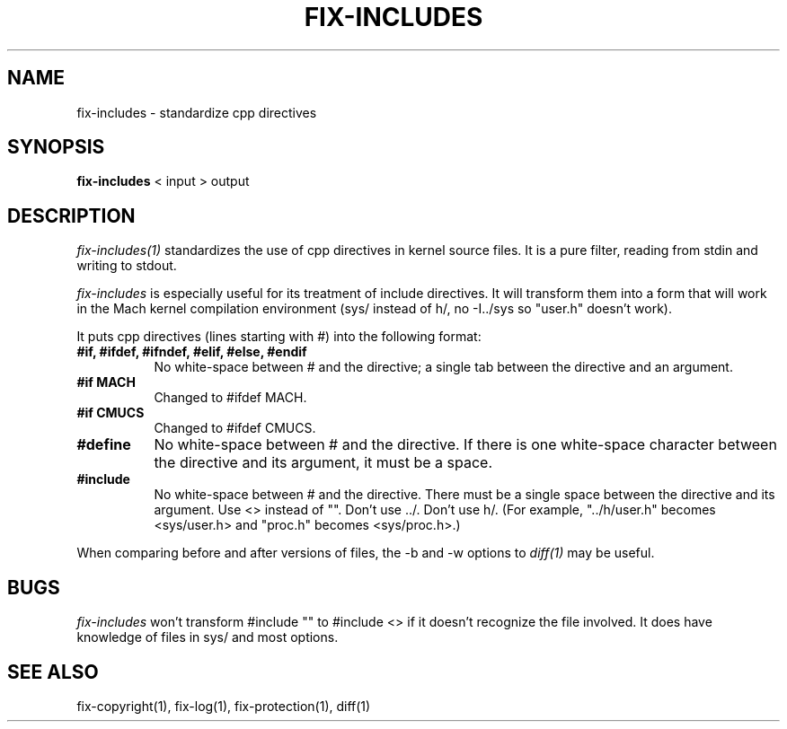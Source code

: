 .\"
.\" Mach Operating System
.\" Copyright (c) 1989 Carnegie-Mellon University
.\" All rights reserved.  The CMU software License Agreement specifies
.\" the terms and conditions for use and redistribution.
.\"
.\" HISTORY
.\" $Log:	fix-includes.man,v $
.\" Revision 2.2  89/04/08  23:32:29  rpd
.\" 	Created.
.\" 	[89/03/14  21:23:17  rpd]
.\" 
.TH  FIX-INCLUDES  1 3/14/89
.CM 4
.SH NAME
fix-includes \- standardize cpp directives
.SH SYNOPSIS
\fBfix-includes\fR < input > output
.SH DESCRIPTION
\fIfix-includes(1)\fR standardizes the use of cpp directives
in kernel source files.  It is a pure filter, reading from
stdin and writing to stdout.
.PP
\fIfix-includes\fR is especially useful for its treatment of
include directives.  It will transform them into a form that
will work in the Mach kernel compilation environment (sys/ instead
of h/, no -I../sys so "user.h" doesn't work).
.PP
It puts cpp directives (lines starting with #) into the following
format:
.TP 8
.B #if, #ifdef, #ifndef, #elif, #else, #endif
No white-space between # and the directive; a single tab between the
directive and an argument.
.TP 8
.B #if MACH
Changed to #ifdef MACH.
.TP 8
.B #if CMUCS
Changed to #ifdef CMUCS.
.TP 8
.B #define
No white-space between # and the directive.  If there is one white-space
character between the directive and its argument, it must be a space.
.TP 8
.B #include
No white-space between # and the directive.  There must be a single space
between the directive and its argument.  Use <> instead of "".
Don't use ../.  Don't use h/.  (For example, "../h/user.h" becomes
<sys/user.h> and "proc.h" becomes <sys/proc.h>.)
.PP
When comparing before and after versions of files, the -b and -w options
to \fIdiff(1)\fR may be useful.
.SH BUGS
\fIfix-includes\fR won't transform #include "" to #include <> if it
doesn't recognize the file involved.  It does have knowledge of files
in sys/ and most options.
.SH "SEE ALSO"
fix-copyright(1), fix-log(1), fix-protection(1), diff(1)
